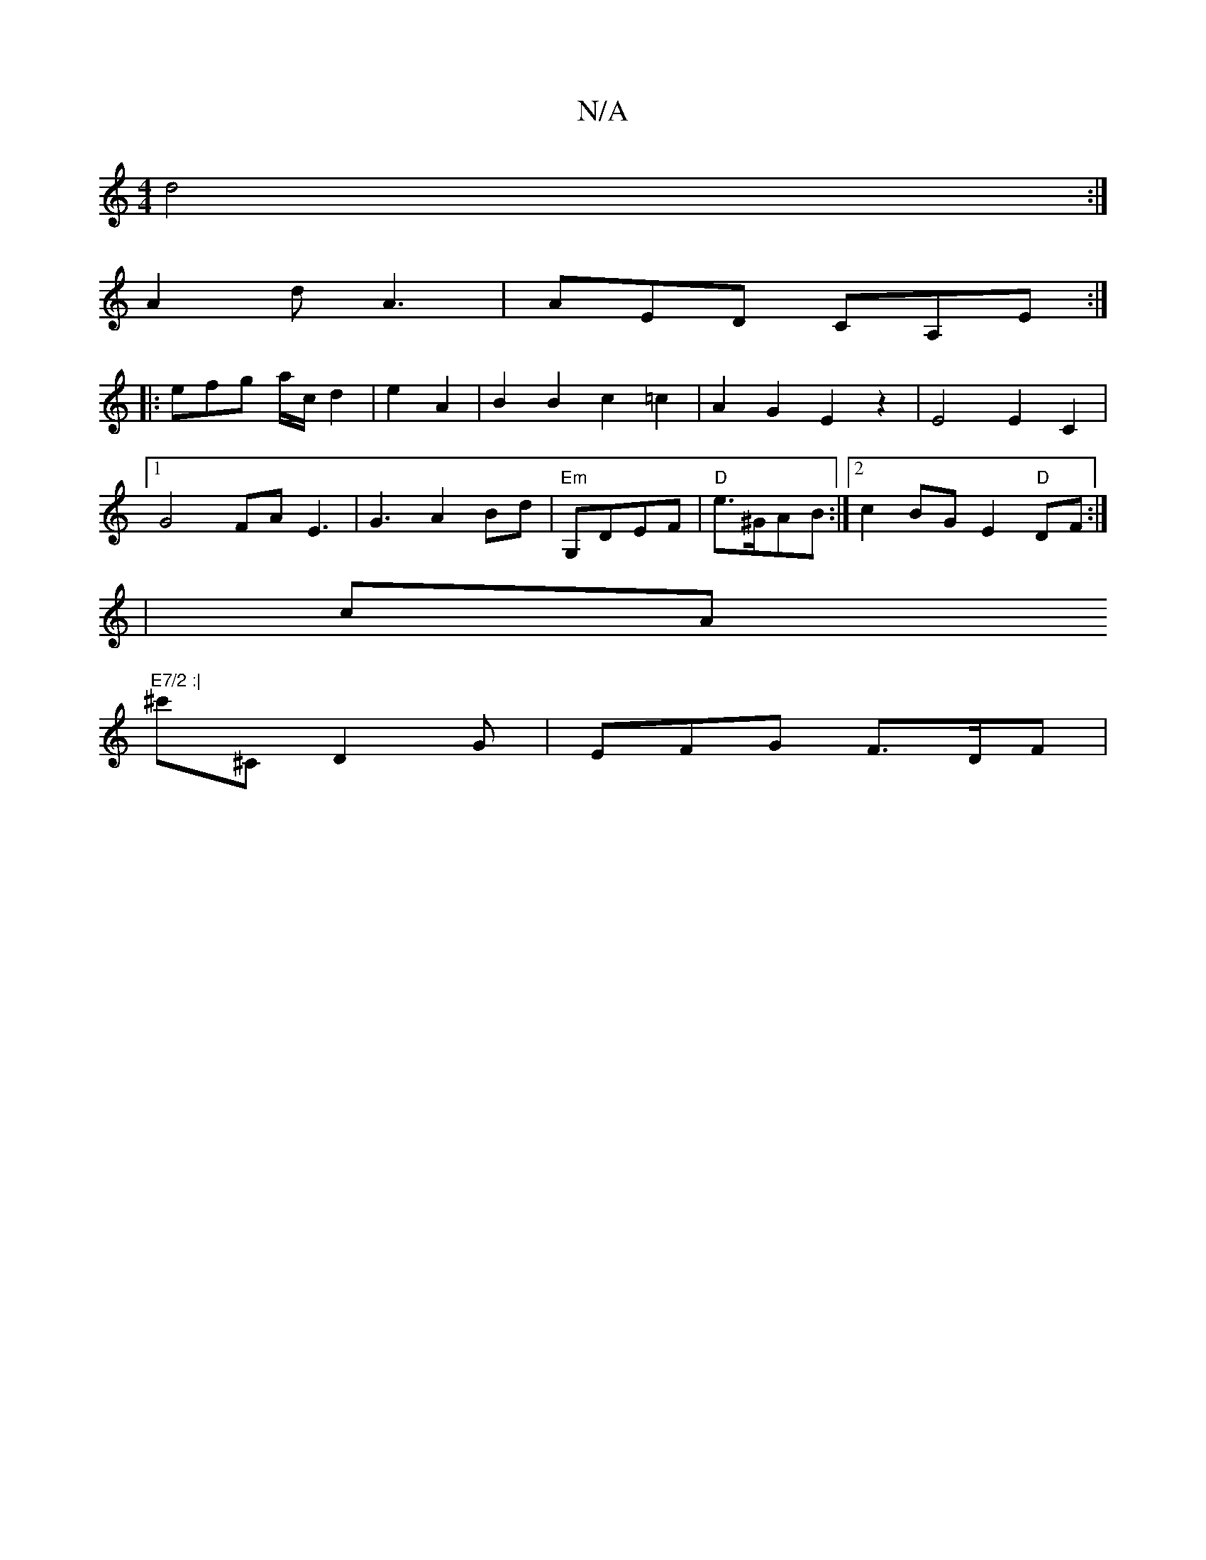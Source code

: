 X:1
T:N/A
M:4/4
R:N/A
K:Cmajor
 d4 :|
A2 d A3 | AED CA,E :|
|: efg a/c/ d2 | e2 A2 | B2 B2 c2=c2 | A2 G2 E2 z2 | E4 E2 C2 |
[1 G4 FA E3 | G3 A2 Bd | "Em"G,DEF | "D"e>^GAB :|[2 c2 BG E2 "D"DF :|
|cA "E7/2 :|
^c'^C D2 G | EFG F>DF |
